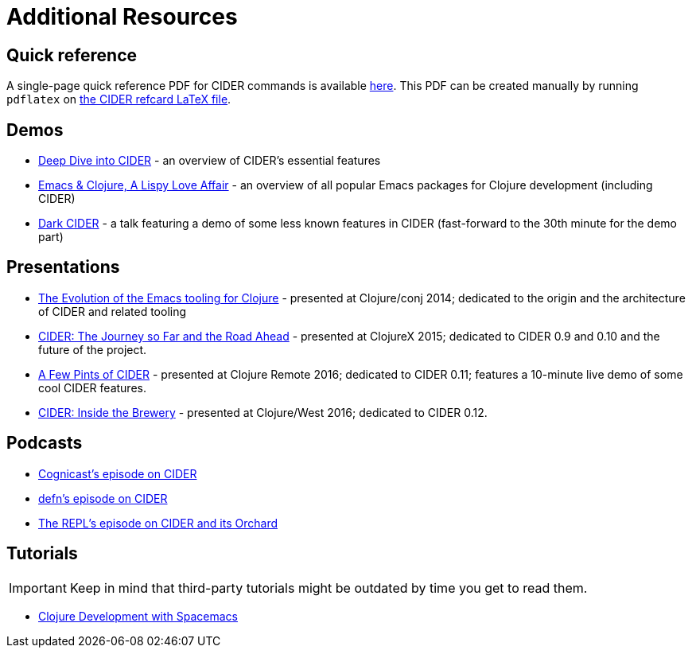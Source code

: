 = Additional Resources

== Quick reference

A single-page quick reference PDF for CIDER commands is available
https://github.com/clojure-emacs/cider/blob/master/refcard/cider-refcard.pdf[here]. This PDF can be created manually by running
`pdflatex` on https://github.com/clojure-emacs/cider/blob/master/refcard/cider-refcard.tex[the CIDER refcard LaTeX file].

== Demos

* https://www.youtube.com/watch?v=aYA4AAjLfT0[Deep Dive into CIDER] - an overview of CIDER's essential features
* https://www.youtube.com/watch?v=O6g5C4jUCUc[Emacs & Clojure, A Lispy Love Affair] - an overview of all popular Emacs packages for Clojure development (including CIDER)
* https://www.youtube.com/watch?v=IvTDzKVL58Y[Dark CIDER] - a talk featuring a demo of some less known features in CIDER (fast-forward to the 30th minute for the demo part)

== Presentations

* https://www.youtube.com/watch?v=4X-1fJm25Ww&list=PLZdCLR02grLoc322bYirANEso3mmzvCiI&index=6[The Evolution of the Emacs tooling for Clojure] -
presented at Clojure/conj 2014; dedicated to the origin and the architecture
of CIDER and related tooling
* https://skillsmatter.com/skillscasts/7225-cider-the-journey-so-far-and-the-road-ahead[CIDER: The Journey so Far and the Road Ahead] -
presented at ClojureX 2015; dedicated to CIDER 0.9 and 0.10 and the future of
the project.
* https://www.youtube.com/watch?v=3Q7APa2Htns&list=PLPgnbBCmP6ZMfHPJ4yMwuoLEZvEe5LVe8[A Few Pints of CIDER] - presented at Clojure Remote 2016; dedicated
to CIDER 0.11; features a 10-minute live demo of some cool CIDER features.
* https://www.youtube.com/watch?v=8wLwbpCxRf0&list=PLZdCLR02grLq4e8-1P2JNHBKUOLFTX3kb[CIDER: Inside the Brewery] - presented at Clojure/West 2016;
dedicated to CIDER 0.12.

== Podcasts

* http://blog.cognitect.com/cognicast/080[Cognicast's episode on CIDER]
* https://soundcloud.com/defn-771544745/36-a-long-glass-of-cider-with-bozhidar-batsov-aka-bbatsov[defn's episode on CIDER]
* https://www.therepl.net/episodes/34/[The REPL's episode on CIDER and its Orchard]

== Tutorials

IMPORTANT: Keep in mind that third-party tutorials might be outdated by time you get to read them.

* https://practicalli.github.io/spacemacs/[Clojure Development with Spacemacs]
